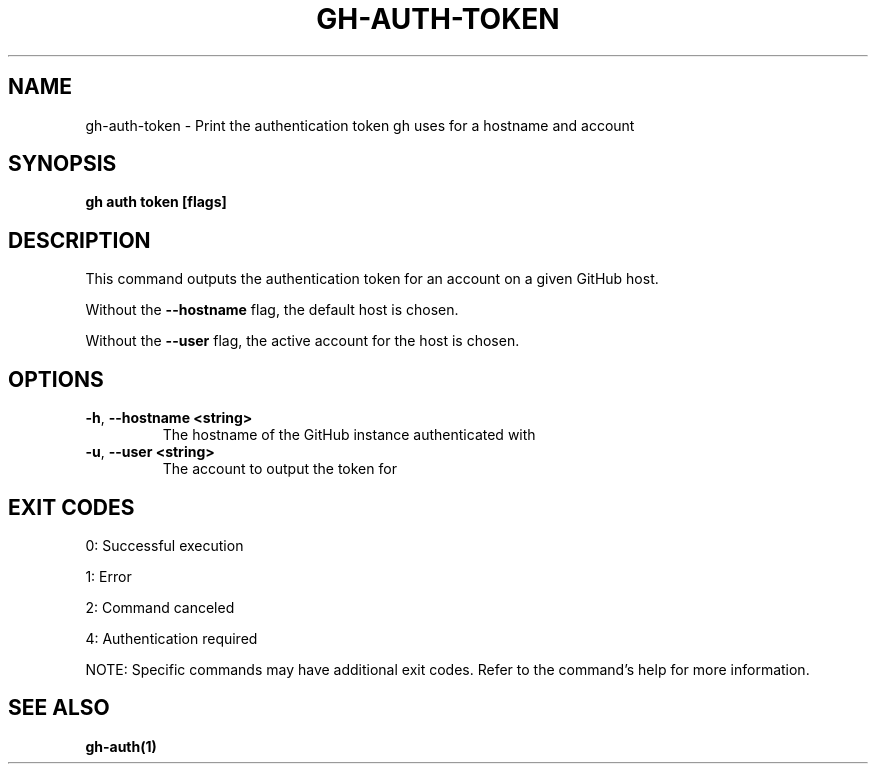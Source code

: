 .nh
.TH "GH-AUTH-TOKEN" "1" "Oct 2024" "GitHub CLI 2.58.0" "GitHub CLI manual"

.SH NAME
gh-auth-token - Print the authentication token gh uses for a hostname and account


.SH SYNOPSIS
\fBgh auth token [flags]\fR


.SH DESCRIPTION
This command outputs the authentication token for an account on a given GitHub host.

.PP
Without the \fB--hostname\fR flag, the default host is chosen.

.PP
Without the \fB--user\fR flag, the active account for the host is chosen.


.SH OPTIONS
.TP
\fB-h\fR, \fB--hostname\fR \fB<string>\fR
The hostname of the GitHub instance authenticated with

.TP
\fB-u\fR, \fB--user\fR \fB<string>\fR
The account to output the token for


.SH EXIT CODES
0: Successful execution

.PP
1: Error

.PP
2: Command canceled

.PP
4: Authentication required

.PP
NOTE: Specific commands may have additional exit codes. Refer to the command's help for more information.


.SH SEE ALSO
\fBgh-auth(1)\fR
